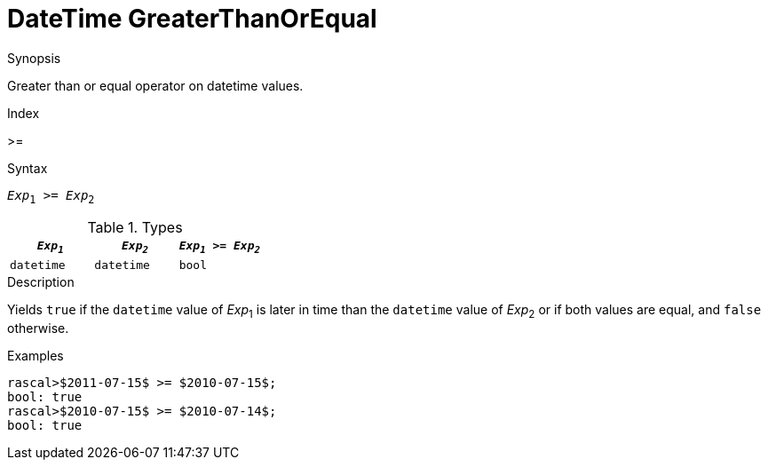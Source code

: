 
[[DateTime-GreaterThanOrEqual]]
# DateTime GreaterThanOrEqual
:concept: Expressions/Values/DateTime/GreaterThanOrEqual

.Synopsis
Greater than or equal operator on datetime values.

.Index
>=

.Syntax
`_Exp_~1~ >= _Exp_~2~`

.Types

//

|====
| `_Exp~1~_`      | `_Exp~2~_`      | `_Exp~1~_ >= _Exp~2~_` 

| `datetime`     |  `datetime`    | `bool`               
|====

.Function

.Description
Yields `true` if the `datetime` value of _Exp_~1~ is later in time than the `datetime` value
of _Exp_~2~ or if both values are equal, and `false` otherwise.

.Examples
[source,rascal-shell]
----
rascal>$2011-07-15$ >= $2010-07-15$;
bool: true
rascal>$2010-07-15$ >= $2010-07-14$;
bool: true
----

.Benefits

.Pitfalls


:leveloffset: +1

:leveloffset: -1